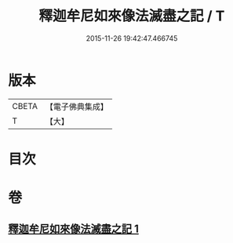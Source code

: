 #+TITLE: 釋迦牟尼如來像法滅盡之記 / T
#+DATE: 2015-11-26 19:42:47.466745
* 版本
 |     CBETA|【電子佛典集成】|
 |         T|【大】     |

* 目次
* 卷
** [[file:KR6r0124_001.txt][釋迦牟尼如來像法滅盡之記 1]]
